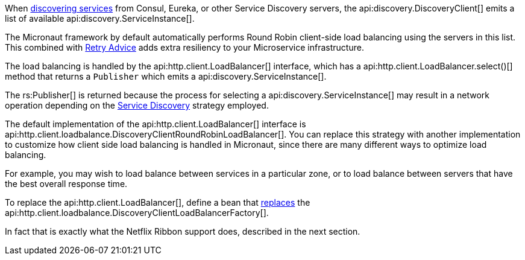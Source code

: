 When <<serviceDiscovery, discovering services>> from Consul, Eureka, or other Service Discovery servers, the api:discovery.DiscoveryClient[] emits a list of available api:discovery.ServiceInstance[].

The Micronaut framework by default automatically performs Round Robin client-side load balancing using the servers in this list. This combined with <<retry, Retry Advice>> adds extra resiliency to your Microservice infrastructure.

The load balancing is handled by the api:http.client.LoadBalancer[] interface, which has a api:http.client.LoadBalancer.select()[] method that returns a `Publisher` which emits a api:discovery.ServiceInstance[].

The rs:Publisher[] is returned because the process for selecting a api:discovery.ServiceInstance[] may result in a network operation depending on the <<serviceDiscovery, Service Discovery>> strategy employed.

The default implementation of the api:http.client.LoadBalancer[] interface is api:http.client.loadbalance.DiscoveryClientRoundRobinLoadBalancer[]. You can replace this strategy with another implementation to customize how client side load balancing is handled in Micronaut, since there are many different ways to optimize load balancing.

For example, you may wish to load balance between services in a particular zone, or to load balance between servers that have the best overall response time.

To replace the api:http.client.LoadBalancer[], define a bean that <<replaces, replaces>> the api:http.client.loadbalance.DiscoveryClientLoadBalancerFactory[].

In fact that is exactly what the Netflix Ribbon support does, described in the next section.
